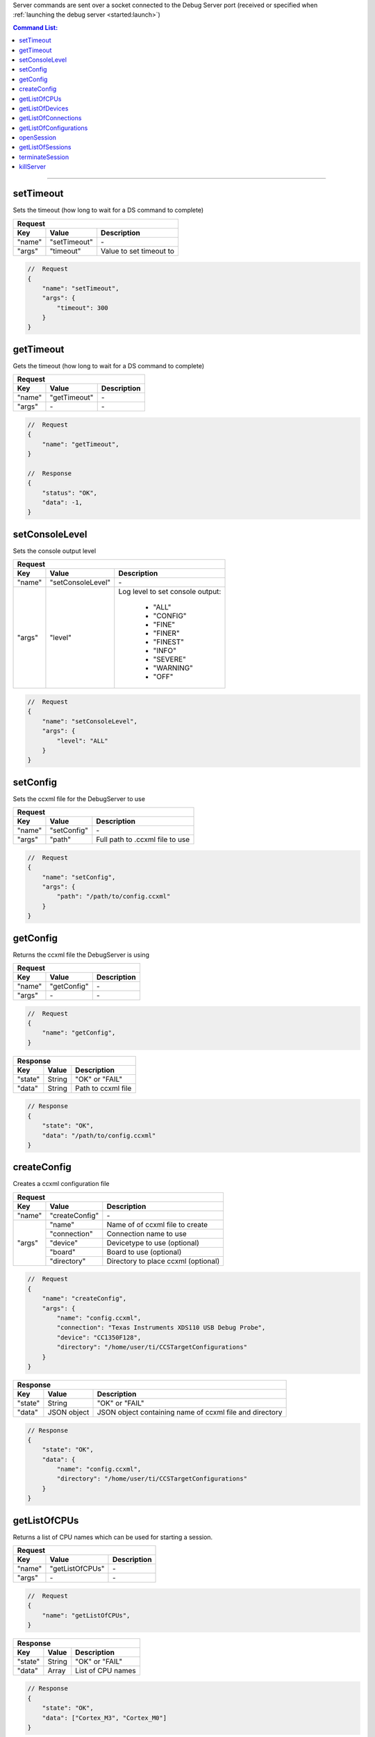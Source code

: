.. _server:

Server commands are sent over a socket connected to the Debug Server port
(received or specified when :ref:`launching the debug server <started:launch>`)

.. contents:: Command List:
    :local:
    :backlinks: top

----

setTimeout
----------

Sets the timeout (how long to wait for a DS command to complete)

+----------------+---------------+----------------------------------+
| **Request**                                                       |
+================+===============+==================================+
| **Key**        | **Value**     | **Description**                  |
+----------------+---------------+----------------------------------+
| "name"         | "setTimeout"  | \-                               |
+----------------+---------------+----------------------------------+
| "args"         | "timeout"     | Value to set timeout to          |
+----------------+---------------+----------------------------------+

.. code-block:: javascript

    //  Request
    {
        "name": "setTimeout",
        "args": {
            "timeout": 300
        }
    }

getTimeout
----------

Gets the timeout (how long to wait for a DS command to complete)

+----------------+---------------+----------------------------------+
| **Request**                                                       |
+================+===============+==================================+
| **Key**        | **Value**     | **Description**                  |
+----------------+---------------+----------------------------------+
| "name"         | "getTimeout"  | \-                               |
+----------------+---------------+----------------------------------+
| "args"         | \-            | \-                               |
+----------------+---------------+----------------------------------+

.. code-block:: javascript

    //  Request
    {
        "name": "getTimeout",
    }

    //  Response
    {
        "status": "OK",
        "data": -1,
    }

setConsoleLevel
---------------

Sets the console output level

+----------------+-------------------------+----------------------------------+
| **Request**                                                                 |
+================+=========================+==================================+
| **Key**        | **Value**               | **Description**                  |
+----------------+-------------------------+----------------------------------+
| "name"         | "setConsoleLevel"       | \-                               |
+----------------+-------------------------+----------------------------------+
| "args"         | "level"                 | Log level to set console output: |
|                |                         |                                  |
|                |                         |    - "ALL"                       |
|                |                         |    - "CONFIG"                    |
|                |                         |    - "FINE"                      |
|                |                         |    - "FINER"                     |
|                |                         |    - "FINEST"                    |
|                |                         |    - "INFO"                      |
|                |                         |    - "SEVERE"                    |
|                |                         |    - "WARNING"                   |
|                |                         |    - "OFF"                       |
+----------------+-------------------------+----------------------------------+

.. code-block:: javascript

    //  Request
    {
        "name": "setConsoleLevel",
        "args": {
            "level": "ALL"
        }
    }

setConfig
---------

Sets the ccxml file for the DebugServer to use

+----------------+---------------+----------------------------------+
| **Request**                                                       |
+================+===============+==================================+
| **Key**        | **Value**     | **Description**                  |
+----------------+---------------+----------------------------------+
| "name"         | "setConfig"   | \-                               |
+----------------+---------------+----------------------------------+
| "args"         | "path"        | Full path to .ccxml file to use  |
+----------------+---------------+----------------------------------+

.. code-block:: javascript

    //  Request
    {
        "name": "setConfig",
        "args": {
            "path": "/path/to/config.ccxml"
        }
    }

getConfig
---------

Returns the ccxml file the DebugServer is using

+----------------+---------------+----------------------------------+
| **Request**                                                       |
+================+===============+==================================+
| **Key**        | **Value**     | **Description**                  |
+----------------+---------------+----------------------------------+
| "name"         | "getConfig"   | \-                               |
+----------------+---------------+----------------------------------+
| "args"         | \-            | \-                               |
+----------------+---------------+----------------------------------+

.. code-block:: javascript

    //  Request
    {
        "name": "getConfig",
    }

+----------------+------------------------+----------------------------------+
| **Response**                                                               |
+================+========================+==================================+
| **Key**        | **Value**              | **Description**                  |
+----------------+------------------------+----------------------------------+
| "state"        | String                 | "OK" or "FAIL"                   |
+----------------+------------------------+----------------------------------+
| "data"         | String                 | Path to ccxml file               |
+----------------+------------------------+----------------------------------+

.. code-block:: javascript

    // Response
    {
        "state": "OK",
        "data": "/path/to/config.ccxml"
    }

createConfig
------------

Creates a ccxml configuration file

+----------------+--------------------+-----------------------------------------+
| **Request**                                                                   |
+================+====================+=========================================+
| **Key**        | **Value**          | **Description**                         |
+----------------+--------------------+-----------------------------------------+
| "name"         | "createConfig"     | \-                                      |
+----------------+--------------------+-----------------------------------------+
| "args"         | "name"             | Name of of ccxml file to create         |
|                +--------------------+-----------------------------------------+
|                | "connection"       | Connection name to use                  |
|                +--------------------+-----------------------------------------+
|                | "device"           | Devicetype to use (optional)            |
|                +--------------------+-----------------------------------------+
|                | "board"            | Board to use (optional)                 |
|                +--------------------+-----------------------------------------+
|                | "directory"        | Directory to place ccxml (optional)     |
+----------------+--------------------+-----------------------------------------+

.. code-block:: javascript

    //  Request
    {
        "name": "createConfig",
        "args": {
            "name": "config.ccxml",
            "connection": "Texas Instruments XDS110 USB Debug Probe",
            "device": "CC1350F128",
            "directory": "/home/user/ti/CCSTargetConfigurations"
        }
    }

+----------------+------------------------+----------------------------------+
| **Response**                                                               |
+================+========================+==================================+
| **Key**        | **Value**              | **Description**                  |
+----------------+------------------------+----------------------------------+
| "state"        | String                 | "OK" or "FAIL"                   |
+----------------+------------------------+----------------------------------+
| "data"         | JSON object            | JSON object containing name of   |
|                |                        | ccxml file and directory         |
+----------------+------------------------+----------------------------------+

.. code-block:: javascript

    // Response
    {
        "state": "OK",
        "data": {
            "name": "config.ccxml",
            "directory": "/home/user/ti/CCSTargetConfigurations"
        }
    }

getListOfCPUs
-------------

Returns a list of CPU names which can be used for starting a session.

+----------------+------------------------+----------------------------------+
| **Request**                                                                |
+================+========================+==================================+
| **Key**        | **Value**              | **Description**                  |
+----------------+------------------------+----------------------------------+
| "name"         | "getListOfCPUs"        | \-                               |
+----------------+------------------------+----------------------------------+
| "args"         | \-                     | \-                               |
+----------------+------------------------+----------------------------------+

.. code-block:: javascript

    //  Request
    {
        "name": "getListOfCPUs",
    }

+----------------+------------------------+----------------------------------+
| **Response**                                                               |
+================+========================+==================================+
| **Key**        | **Value**              | **Description**                  |
+----------------+------------------------+----------------------------------+
| "state"        | String                 | "OK" or "FAIL"                   |
+----------------+------------------------+----------------------------------+
| "data"         | Array                  | List of CPU names                |
+----------------+------------------------+----------------------------------+

.. code-block:: javascript

    // Response
    {
        "state": "OK",
        "data": ["Cortex_M3", "Cortex_M0"]
    }

getListOfDevices
----------------

Returns a list of device names which can be used for creating ccxml files.

+----------------+------------------------+----------------------------------+
| **Request**                                                                |
+================+========================+==================================+
| **Key**        | **Value**              | **Description**                  |
+----------------+------------------------+----------------------------------+
| "name"         | "getListOfDevices"     | \-                               |
+----------------+------------------------+----------------------------------+
| "args"         | \-                     | \-                               |
+----------------+------------------------+----------------------------------+

.. code-block:: javascript

    //  Request
    {
        "name": "getListOfDevices"
    }

+----------------+------------------------+----------------------------------+
| **Response**                                                               |
+================+========================+==================================+
| **Key**        | **Value**              | **Description**                  |
+----------------+------------------------+----------------------------------+
| "state"        | String                 | "OK" or "FAIL"                   |
+----------------+------------------------+----------------------------------+
| "data"         | Array                  | List of Device names             |
+----------------+------------------------+----------------------------------+

.. code-block:: javascript

    // Response
    {
        "state": "OK",
        "data": ["CC1310F128", "CC1350F128"]
    }

getListOfConnections
--------------------

Returns a list of connection names which can be used for creating ccxml files.

+----------------+------------------------+----------------------------------+
| **Request**                                                                |
+================+========================+==================================+
| **Key**        | **Value**              | **Description**                  |
+----------------+------------------------+----------------------------------+
| "name"         | "getListOfConnections" | \-                               |
+----------------+------------------------+----------------------------------+
| "args"         | \-                     | \-                               |
+----------------+------------------------+----------------------------------+

.. code-block:: javascript

    //  Request
    {
        "name": "getListOfConnections"
    }

+----------------+------------------------+----------------------------------+
| **Response**                                                               |
+================+========================+==================================+
| **Key**        | **Value**              | **Description**                  |
+----------------+------------------------+----------------------------------+
| "state"        | String                 | "OK" or "FAIL"                   |
+----------------+------------------------+----------------------------------+
| "data"         | Array                  | List of Connection names         |
+----------------+------------------------+----------------------------------+

.. code-block:: javascript

    // Response
    {
        "state": "OK",
        "data": ["Texas Instruments XDS110 USB Debug Probe", "TI MSP430 USB1"]
    }

getListOfConfigurations
-----------------------

Returns a list of configuration (ccxml) file names.

+----------------+--------------------------------+----------------------------------+
| **Request**                                                                        |
+================+================================+==================================+
| **Key**        | **Value**                      | **Description**                  |
+----------------+--------------------------------+----------------------------------+
| "name"         | "getListOfConfigurations"      | \-                               |
+----------------+--------------------------------+----------------------------------+
| "args"         | \-                             | \-                               |
+----------------+--------------------------------+----------------------------------+

.. code-block:: javascript

    //  Request
    {
        "name": "getListOfConfigurations",
    }

+----------------+------------------------+----------------------------------+
| **Response**                                                               |
+================+========================+==================================+
| **Key**        | **Value**              | **Description**                  |
+----------------+------------------------+----------------------------------+
| "state"        | String                 | "OK" or "FAIL"                   |
+----------------+------------------------+----------------------------------+
| "data"         | Array                  | List of configuration files      |
+----------------+------------------------+----------------------------------+

.. code-block:: javascript

    // Response
    {
        "state": "OK",
        "data": ["L2000FF.ccxml", "L4000XX.ccxml"]
    }

openSession
-----------

Opens a session for the given CPU

+----------------+------------------------+--------------------------------------+
| **Request**                                                                    |
+================+========================+======================================+
| **Key**        | **Value**              | **Description**                      |
+----------------+------------------------+--------------------------------------+
| "name"         | "openSession"          | \-                                   |
+----------------+------------------------+--------------------------------------+
| "args"         | "name"                 | CPU to open session with             |
+----------------+------------------------+--------------------------------------+

.. code-block:: javascript

    //  Request
    {
        "name": "openSession",
        "args": {
            "name": "*/Cortex_M3*"
        }
    }

+----------------+--------------------+----------------------------------+
| **Response**                                                           |
+================+====================+==================================+
| **Key**        | **Value**          | **Description**                  |
+----------------+--------------------+----------------------------------+
| "state"        | String             | "OK" or "FAIL"                   |
+----------------+--------------------+----------------------------------+
| "data"         | Integer            | Port number session opened on    |
+----------------+--------------------+----------------------------------+

.. code-block:: javascript

    // Response
    {
        "state": "OK",
        "data": 4444
    }

getListOfSessions
-----------------

Returns a list of open sessions running on the DebugServer

+----------------+------------------------+----------------------------------+
| **Request**                                                                |
+================+========================+==================================+
| **Key**        | **Value**              | **Description**                  |
+----------------+------------------------+----------------------------------+
| "name"         | "getListOfSessions"    | \-                               |
+----------------+------------------------+----------------------------------+
| "args"         | \-                     | \-                               |
+----------------+------------------------+----------------------------------+

.. code-block:: javascript

    //  Request
    {
        "name": "getListOfSessions"
    }

+----------------+-------------------------------+----------------------------------+
| **Response**                                                                      |
+================+===============================+==================================+
| **Key**        | **Value**                     | **Description**                  |
+----------------+-------------------------------+----------------------------------+
| "state"        | String                        | "OK" or "FAIL"                   |
+----------------+-------------------------------+----------------------------------+
| "data"         | Array of JSON objects         | List of JSON objects             |
|                |                               | containing open session names    |
|                |                               | and their port number            |
+----------------+-------------------------------+----------------------------------+

.. code-block:: javascript

    // Response
    {
        "state": "OK",
        "data": [{
            "name": "Texas Instruments XDS110 USB Debug Probe/Cortex_M3",
            "port": 4445
        }, {
            "name": "Texas Instruments XDS110 USB Debug Probe/IcePick_M0",
            "port": 4446
        }]
    }

terminateSession
----------------

Terminates the specified session.

.. warning::
    The session's socket should be closed by the client before terminating the
    session to avoid deadlock.


+----------------+--------------------+----------------------------------+
| **Request**                                                            |
+================+====================+==================================+
| **Key**        | **Value**          | **Description**                  |
+----------------+--------------------+----------------------------------+
| "name"         | "terminateSession" | \-                               |
+----------------+--------------------+----------------------------------+
| "args"         | "name"             | Name of session to terminate     |
+----------------+--------------------+----------------------------------+

.. code-block:: javascript

    //  Request
    {
        "name": "terminateSession",
        "args": {
            "name": "Texas Instruments XDS110 USB Debug Probe/Cortex_M3"
        }
    }

killServer
----------

Terminates all open sessions and shuts the Debug Server down.

.. warning::
    All open session sockets should be closed before killing the server
    to avoid deadlock.


+----------------+--------------------+----------------------------------+
| **Request**                                                            |
+================+====================+==================================+
| **Key**        | **Value**          | **Description**                  |
+----------------+--------------------+----------------------------------+
| "name"         | "killServer"       | \-                               |
+----------------+--------------------+----------------------------------+
| "args"         | \-                 | \-                               |
+----------------+--------------------+----------------------------------+

.. code-block:: javascript

    //  Request
    {
        "name": "killServer"
    }

